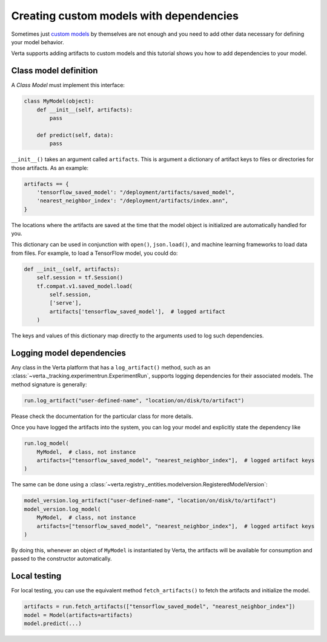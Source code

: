 Creating custom models with dependencies
========================================

Sometimes just `custom models <custom_model.html>`_ by themselves are not enough and you need to add
other data necessary for defining your model behavior.

Verta supports adding artifacts to custom models and this tutorial shows you how to add dependencies
to your model.

Class model definition
----------------------

A *Class Model* must implement this interface:

.. code-block:: python

    class MyModel(object):
        def __init__(self, artifacts):
            pass

        def predict(self, data):
            pass

``__init__()`` takes an argument called ``artifacts``. This is argument a dictionary of artifact keys to
files or directories for those artifacts. As an example:

.. code-block:: python

    artifacts == {
        'tensorflow_saved_model': "/deployment/artifacts/saved_model",
        'nearest_neighbor_index': "/deployment/artifacts/index.ann",
    }

The locations where the artifacts are saved at the time that the model object is initialized are
automatically handled for you.

This dictionary can be used in conjunction with ``open()``, ``json.load()``, and machine learning
frameworks to load data from files. For example, to load a TensorFlow model, you could do:

.. code-block:: python

    def __init__(self, artifacts):
        self.session = tf.Session()
        tf.compat.v1.saved_model.load(
            self.session,
            ['serve'],
            artifacts['tensorflow_saved_model'],  # logged artifact
        )

The keys and values of this dictionary map directly to the arguments used to log such dependencies.

Logging model dependencies
--------------------------

Any class in the Verta platform that has a ``log_artifact()`` method, such as an
:class:`~verta._tracking.experimentrun.ExperimentRun`,
supports logging dependencies for their associated models. The method signature is generally:

.. code-block:: python

    run.log_artifact("user-defined-name", "location/on/disk/to/artifact")

Please check the documentation for the particular class for more details.

Once you have logged the artifacts into the system, you can log your model and explicitly state the
dependency like

.. code-block:: python

    run.log_model(
        MyModel,  # class, not instance
        artifacts=["tensorflow_saved_model", "nearest_neighbor_index"],  # logged artifact keys
    )

The same can be done using a :class:`~verta.registry._entities.modelversion.RegisteredModelVersion`:

.. code-block:: python

    model_version.log_artifact("user-defined-name", "location/on/disk/to/artifact")
    model_version.log_model(
        MyModel,  # class, not instance
        artifacts=["tensorflow_saved_model", "nearest_neighbor_index"],  # logged artifact keys
    )

By doing this, whenever an object of ``MyModel`` is instantiated by Verta, the artifacts will be
available for consumption and passed to the constructor automatically.

Local testing
-------------

For local testing, you can use the equivalent method ``fetch_artifacts()`` to fetch the artifacts
and initialize the model.

.. code-block:: python

    artifacts = run.fetch_artifacts(["tensorflow_saved_model", "nearest_neighbor_index"])
    model = Model(artifacts=artifacts)
    model.predict(...)
